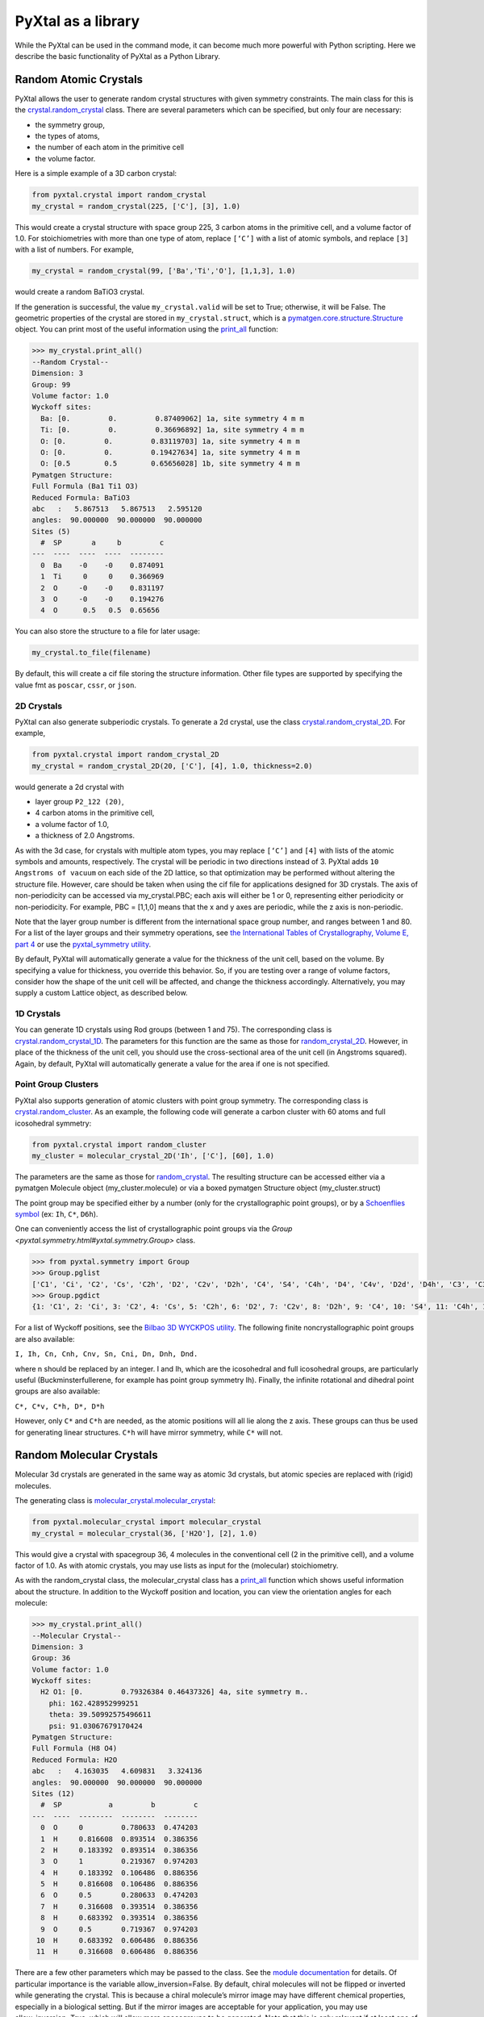 PyXtal as a library
===================

While the PyXtal can be used in the command mode, it can become much more powerful with Python scripting. Here we describe the basic functionality of PyXtal as a Python Library.

Random Atomic Crystals
----------------------

PyXtal allows the user to generate random crystal structures with given symmetry constraints. The main class for this is the `crystal.random_crystal <pyxtal.crystal.html#pyxtal.crystal.random_crystal>`_ class. There are several parameters which can be specified, but only four are necessary: 

- the symmetry group, 
- the types of atoms, 
- the number of each atom in the primitive cell
- the volume factor. 
  
Here is a simple example of a 3D carbon crystal:

.. code-block:: Python

    from pyxtal.crystal import random_crystal
    my_crystal = random_crystal(225, ['C'], [3], 1.0)

This would create a crystal structure with space group 225, 3 carbon atoms in the primitive cell, and a volume factor of 1.0. For stoichiometries with more than one type of atom, replace ``[‘C’]`` with a list of atomic symbols, and replace ``[3]`` with a list of numbers. For example,

.. code-block:: Python

    my_crystal = random_crystal(99, ['Ba','Ti','O'], [1,1,3], 1.0)

would create a random BaTiO3 crystal.

If the generation is successful, the value ``my_crystal.valid`` will be set to True; otherwise, it will be False. The geometric properties of the crystal are stored in ``my_crystal.struct``, which is a `pymatgen.core.structure.Structure <http://pymatgen.org/pymatgen.core.structure.html#pymatgen.core.structure.Structure>`_ object. You can print most of the useful information using the `print_all <pyxtal.crystal.html#pyxtal.crystal.random_crystal.print_all>`_ function:

.. code-block:: Python

    >>> my_crystal.print_all()
    --Random Crystal--
    Dimension: 3
    Group: 99
    Volume factor: 1.0
    Wyckoff sites:
      Ba: [0.         0.         0.87409062] 1a, site symmetry 4 m m
      Ti: [0.         0.         0.36696892] 1a, site symmetry 4 m m
      O: [0.         0.         0.83119703] 1a, site symmetry 4 m m
      O: [0.         0.         0.19427634] 1a, site symmetry 4 m m
      O: [0.5        0.5        0.65656028] 1b, site symmetry 4 m m
    Pymatgen Structure:
    Full Formula (Ba1 Ti1 O3)
    Reduced Formula: BaTiO3
    abc   :   5.867513   5.867513   2.595120
    angles:  90.000000  90.000000  90.000000
    Sites (5)
      #  SP       a     b         c
    ---  ----  ----  ----  --------
      0  Ba    -0    -0    0.874091
      1  Ti     0     0    0.366969
      2  O     -0    -0    0.831197
      3  O     -0    -0    0.194276
      4  O      0.5   0.5  0.65656
  
You can also store the structure to a file for later usage: 
 
.. code-block:: Python

    my_crystal.to_file(filename)

By default, this will create a cif file storing the structure information. Other file types are supported by specifying the value fmt as ``poscar``, ``cssr``, or ``json``.

2D Crystals
~~~~~~~~~~~

PyXtal can also generate subperiodic crystals. To generate a 2d crystal, use the class `crystal.random_crystal_2D <pyxtal.crystal.html#pyxtal.crystal.random_crystal_2D>`_. For example,

.. code-block:: Python

    from pyxtal.crystal import random_crystal_2D
    my_crystal = random_crystal_2D(20, ['C'], [4], 1.0, thickness=2.0)

would generate a 2d crystal with 

- layer group ``P2_122 (20)``, 
- 4 carbon atoms in the primitive cell, 
- a volume factor of 1.0,
- a thickness of 2.0 Angstroms. 
  
As with the 3d case, for crystals with multiple atom types, you may replace ``[‘C’]`` and ``[4]`` with lists of the atomic symbols and amounts, respectively. The crystal will be periodic in two directions instead of 3. PyXtal adds ``10 Angstroms of vacuum`` on each side of the 2D lattice, so that optimization may be performed without altering the structure file. However, care should be taken when using the cif file for applications designed for 3D crystals. The axis of non-periodicity can be accessed via my_crystal.PBC; each axis will either be 1 or 0, representing either periodicity or non-periodicity. For example, PBC = [1,1,0] means that the x and y axes are periodic, while the z axis is non-periodic.

Note that the layer group number is different from the international space group number, and ranges between 1 and 80. For a list of the layer groups and their symmetry operations, see `the International Tables of Crystallography, Volume E, part 4 <https://it.iucr.org/Eb/ch4o1v0001/contents/>`_ or use the `pyxtal_symmetry utility <COMMAND_MODE.html#pyxtal-symmetry-utility>`_.

By default, PyXtal will automatically generate a value for the thickness of the unit cell, based on the volume. By specifying a value for thickness, you override this behavior. So, if you are testing over a range of volume factors, consider how the shape of the unit cell will be affected, and change the thickness accordingly. Alternatively, you may supply a custom Lattice object, as described below.

1D Crystals
~~~~~~~~~~~

You can generate 1D crystals using Rod groups (between 1 and 75). The corresponding class is `crystal.random_crystal_1D
<pyxtal.crystal.html#pyxtal.crystal.random_crystal_1D>`_. The parameters for this function are the same as those for `random_crystal_2D
<pyxtal.crystal.html#pyxtal.crystal.random_crystal_2D>`_. However, in place of the thickness of the unit cell, you should use the cross-sectional area of the unit cell (in Angstroms squared). Again, by default, PyXtal will automatically generate a value for the area if one is not specified.

Point Group Clusters
~~~~~~~~~~~~~~~~~~~~

PyXtal also supports generation of atomic clusters with point group symmetry. The corresponding class is `crystal.random_cluster <pyxtal.crystal.html#pyxtal.crystal.random_cluster>`_. As an example, the following code will generate a carbon cluster with 60 atoms and full icosohedral symmetry:

.. code-block:: Python

  from pyxtal.crystal import random_cluster
  my_cluster = molecular_crystal_2D('Ih', ['C'], [60], 1.0)

The parameters are the same as those for `random_crystal
<pyxtal.crystal.html#pyxtal.crystal.random_crystal_2D>`_. The resulting structure can be accessed either via a pymatgen Molecule object (my_cluster.molecule) or via a boxed pymatgen Structure object (my_cluster.struct)

The point group may be specified either by a number (only for the crystallographic point groups), or by a `Schoenflies symbol <https://en.wikipedia.org/wiki/Schoenflies_notation#Point_groups>`_ (ex: ``Ih``, ``C*``, ``D6h``).

One can conveniently access the list of crystallographic point groups via the `Group <pyxtal.symmetry.html#yxtal.symmetry.Group>` class.

.. code-block:: Python

    >>> from pyxtal.symmetry import Group
    >>> Group.pglist
    ['C1', 'Ci', 'C2', 'Cs', 'C2h', 'D2', 'C2v', 'D2h', 'C4', 'S4', 'C4h', 'D4', 'C4v', 'D2d', 'D4h', 'C3', 'C3i', 'D3', 'C3v', 'D3d', 'C6', 'C3h', 'C6h', 'D6', 'C6v', 'D3h', 'D6h', 'T', 'Th', 'O', 'Td', 'Oh']
    >>> Group.pgdict
    {1: 'C1', 2: 'Ci', 3: 'C2', 4: 'Cs', 5: 'C2h', 6: 'D2', 7: 'C2v', 8: 'D2h', 9: 'C4', 10: 'S4', 11: 'C4h', 12: 'D4', 13: 'C4v', 14: 'D2d', 15: 'D4h', 16: 'C3', 17: 'C3i', 18: 'D3', 19: 'C3v', 20: 'D3d', 21: 'C6', 22: 'C3h', 23: 'C6h', 24: 'D6', 25: 'C6v', 26: 'D3h', 27: 'D6h', 28: 'T', 29: 'Th', 30: 'O', 31: 'Td', 32: 'Oh'}

For a list of Wyckoff positions, see the `Bilbao 3D WYCKPOS utility <http://www.cryst.ehu.es/cryst/point_wp.html>`_. The following finite noncrystallographic point groups are also available:

``I, Ih, Cn, Cnh, Cnv, Sn, Cni, Dn, Dnh, Dnd.``

where n should be replaced by an integer. I and Ih, which are the icosohedral and full icosohedral groups, are particularly useful (Buckminsterfullerene, for example has point group symmetry Ih). Finally, the infinite rotational and dihedral point groups are also available:

``C*, C*v, C*h, D*, D*h``

However, only ``C*`` and ``C*h`` are needed, as the atomic positions will all lie along the z axis. 
These groups can thus be used for generating linear structures. ``C*h`` will have mirror symmetry, while ``C*`` will not.

Random Molecular Crystals
-------------------------

Molecular 3d crystals are generated in the same way as atomic 3d crystals, but atomic species are replaced with (rigid) molecules.

The generating class is `molecular_crystal.molecular_crystal <pyxtal.molecular_crystal.html#pyxtal.molecular_crystal.molecular_crystal>`_:

.. code-block:: Python
 
    from pyxtal.molecular_crystal import molecular_crystal
    my_crystal = molecular_crystal(36, ['H2O'], [2], 1.0)

This would give a crystal with spacegroup 36, 4 molecules in the conventional cell (2 in the primitive cell), and a volume factor of 1.0. As with atomic crystals, you may use lists as input for the (molecular) stoichiometry.

As with the random_crystal class, the molecular_crystal class has a `print_all <pyxtal.crystal.html#pyxtal.crystal.random_crystal.print_all>`_ function which shows useful information about the structure. In addition to the Wyckoff position and location, you can view the orientation angles for each molecule:

.. code-block:: Python

    >>> my_crystal.print_all()
    --Molecular Crystal--
    Dimension: 3
    Group: 36
    Volume factor: 1.0
    Wyckoff sites:
      H2 O1: [0.         0.79326384 0.46437326] 4a, site symmetry m..
        phi: 162.428952999251
        theta: 39.50992575496611
        psi: 91.03067679170424
    Pymatgen Structure:
    Full Formula (H8 O4)
    Reduced Formula: H2O
    abc   :   4.163035   4.609831   3.324136
    angles:  90.000000  90.000000  90.000000
    Sites (12)
      #  SP           a         b         c
    ---  ----  --------  --------  --------
      0  O     0         0.780633  0.474203
      1  H     0.816608  0.893514  0.386356
      2  H     0.183392  0.893514  0.386356
      3  O     1         0.219367  0.974203
      4  H     0.183392  0.106486  0.886356
      5  H     0.816608  0.106486  0.886356
      6  O     0.5       0.280633  0.474203
      7  H     0.316608  0.393514  0.386356
      8  H     0.683392  0.393514  0.386356
      9  O     0.5       0.719367  0.974203
     10  H     0.683392  0.606486  0.886356
     11  H     0.316608  0.606486  0.886356

There are a few other parameters which may be passed to the class. See the `module documentation <pyxtal.molecular_crystal.html>`_ for details. Of particular importance is the variable allow_inversion=False. By default, chiral molecules will not be flipped or inverted while generating the crystal. This is because a chiral molecule’s mirror image may have different chemical properties, especially in a biological setting. But if the mirror images are acceptable for your application, you may use allow_inversion=True, which will allow more spacegroups to be generated. Note that this is only relevant if at least one of the imput molecules is chiral.

The user may also define which orientations are allowed for each molecule in each Wyckoff position. This is done by setting the orientations parameter. By default, PyXtal will determine the valid orientations automatically using the `get_orientations <pyxtal.molecular_crystal.html#molecular_crystal.get_orientations>`_ function, which in turn calls the `orientation_in_wyckoff_position <pyxtal.molecule.html#orientation_in_wyckoff_position>`_ function. Setting custom orientations will typically not be necessary, but may be used to save time during generation; see the source code for more information.

2D Molecular Crystals  
~~~~~~~~~~~~~~~~~~~~~

2d Molecular crystals are generated using the class `molecular_crystal.molecular_crystal_2D <pyxtal.molecular_crystal.html#pyxtal.molecular_crystal.molecular_crystal_2D>`_:

.. code-block:: Python

    from pyxtal.molecular_crystal import molecular_crystal_2D
    my_crystal = molecular_crystal_2D(20, ['H2O'], [4], 1.0)

Here, the parameters correspond to those for `random_crystal_2D <pyxtal.crystal.html#pyxtal.crystal.random_crystal_2D>`_, except the atoms are again replaced with molecules. The additional options available for `molecular_crystal <pyxtal.molecular_crystal.html#pyxtal.molecular_crystal.molecular_crystal>`_ are also available for `molecular_crystal_2D <pyxtal.molecular_crystal.html#pyxtal.molecular_crystal.molecular_crystal_2D>`_.

Because molecules have a certain thickness of their own, care should be used when choosing a thickness value. Currently, the thickness parameter only determines where the molecular centers of mass can be, so the final crystal may have individual atoms outside of this range.

1D Molecular Crystals
~~~~~~~~~~~~~~~~~~~~~

PyXtal also supports generation of 1D crystals using Rod groups (between 1 and 75). The corresponding classes are `crystal.random_crystal_1D
<pyxtal.crystal.html#pyxtal.crystal.random_crystal_1D>`_ and `molecular_crystal_1D
<pyxtal.molecular_crystal.html#pyxtal.molecular_crystal.molecular_crystal_1D>`_. The parameters for these functions are the same as those for `random_crystal_2D
<pyxtal.crystal.html#pyxtal.crystal.random_crystal_2D>`_ and `molecular_crystal_2D <pyxtal.molecular_crystal.html#pyxtal.molecular_crystal.molecular_crystal_2D>`_. However, in place of the thickness of the unit cell, you should use the cross-sectional area of the unit cell (in Angstroms squared). Again, PyXtal will determine this value automatically if none is specified.

Optional Parameters
-------------------

In addition to the four required parameters 

- symmetry group, 
- types of atom/molecules,
- number of atoms/molecules, 
- volume factor, 
  
the user can provide additional constraints:


Lattices
~~~~~~~~

It is possible to supply your own unit cell lattice for a random crystal, via the `Lattice <pyxtal.crystal.html#pyxtal.crystal.Lattice>`_ class. You can define a lattice using either a 3x3 matrix, or using the lattice parameters:

.. code-block:: Python

    from pyxtal.crystal import Lattice
    l1 = Lattice.from_matrix([[4.08,0,0],[0,9.13,0],[0,0,5.50]])
    l2 = Lattice.from_para(4.08, 9.13, 5.50, 90, 90, 90)

Here, both ``l1`` and ``l2`` describe the same lattice. In this case, it is an orthorhombic lattice with side lengths 4.08, 9.13, and 5.50 Angstrom, which is the unit cell for common water ice. The lattice parameters are, in order: (a, b, c, :math:`\alpha, \beta, \gamma`). a, b, and c are the lengths of the lattice vectors; :math:`\alpha, \beta, \gamma` are the angles (in degrees) between these vectors. You can use a custom Lattice to generate a random_crystal or molecular_crystal:

.. math::

   E_s = \sum_i^{\textrm{all atoms}} \textrm{E}_i(\delta_i) 


.. code-block:: Python
 
    from pyxtal.molecular_crystal import molecular_crystal
    my_crystal = molecular_crystal(36, ['H2O'], [2], 1.0, lattice=l1)

This would generate a random water ice crystal, with 

- space group 36, 
- 4 molecules in the conventional cell (2 in the primitive cell)
- the lattice which we specified above. 
  
If you do not specify a lattice, a random one will be generated which is consistent with the chosen space group.

Note: For monoclinic layer groups, be careful when choosing the unique axis (see the `Settings <Settings.html>`_ page for details).

Tolerance Matrices
~~~~~~~~~~~~~~~~~~

When generating random crystals, PyXtal performs inter-atomic distances checks to make sure the atoms are not too close together. By default, the covalent radius is used as a basis. However, the user may also define their own criteria using the `Tol_matrix <pyxtal.crystal.html#pyxtal.crystal.Tol_matrix>`_ class. To do this, initialize a Tol_matrix object using one of the built-in methods (see the Tol_matrix class documentation linked above for details):

.. code-block:: Python

    from pyxtal.crystal import Tol_matrix
    tol_m_1 = Tol_matrix(prototype="molecular", factor=2.0)
    tol_m_2 = Tol_matrix.from_radii(some_custom_list_of_atomic_radii)
    tol_m_3 = Tol_matrix.from_matrix(some_custom_2D_tolerance_matrix)

From here, you can alter the tolerance between certain inter-atomic pairs. Additionally, you can save and reload custom Tol_matrix objects for later use:

.. code-block:: Python

    >>> tol_m_1.set_tol('C', 'N', 2.1)
    >>> tol_m_1.set_tol(1, 3, 4.6)
    >>> tol_m_1.to_file("custom_matrix_file")
    'Output file to custom_matrix_file.npy'
    >>> reloaded_tol_matrix = Tol_matrix.from_file("custom_matrix_file.npy")
    >>> reloaded_tol_matrix.print_all()
    --Tol_matrix class object--
      Prototype: molecular
      Atomic radius type: covalent
      Radius scaling factor: 2.4
      Custom tolerance values:
        C, N: 2.1
        H, Li: 4.6

The Tol_matrix can now be passed to a random_crystal object:

.. code-block:: Python

    custom_tolerance_crystal = random_crystal(12, ['C','N'], [2,4], 1.0, tm=tol_m_1)

Alternatively, you can specify one of the preset tolerance matrices by passing a string to random_crystal or molecular_crystal. Possible values include ``atomic``, ``molecular``, or ``metallic``:

.. code-block:: Python

    metallic_crystal = random_crystal(12, ['Cu', 'Pd'], [2, 4], 1.0, tm="metallic")

By default, atomic crystals will use the average of the covalent radii between two atoms. Molecular crystals will use 1.2 times the sum of the covalent radii between two atoms. Using ``metallic`` will use the average of the metallic radius for metals, and the covalent radius for other atom types.

